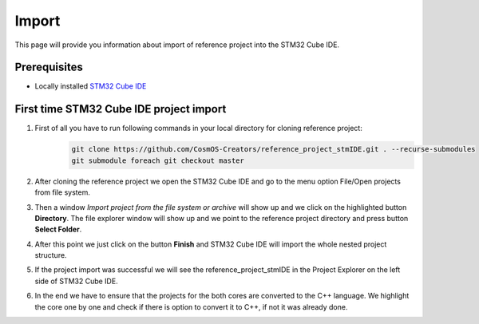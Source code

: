 Import
=============================

This page will provide you information about import of reference project into the STM32 Cube IDE.

Prerequisites
--------------

- Locally installed `STM32 Cube IDE <https://www.st.com/en/development-tools/stm32cubeide.html>`_


First time STM32 Cube IDE project import
----------------------------------------
#. First of all you have to run following commands in your local directory for cloning reference project:
    .. code-block::

            git clone https://github.com/CosmOS-Creators/reference_project_stmIDE.git . --recurse-submodules
            git submodule foreach git checkout master
#. After cloning the reference project we open the STM32 Cube IDE and go to the menu option File/Open projects from file system.
    .. image:: ../../../../images/stmIde/import_project_stmIde.png
        :alt: Open projects from file system
#. Then a window *Import project from the file system or archive* will show up and we click on the highlighted button **Directory**. The file explorer window will show up and we point to the reference project directory and press button **Select Folder**.
    .. image:: ../../../../images/stmIde/choose_directory_import.png
        :alt: Choose project directory
#. After this point we just click on the button **Finish** and STM32 Cube IDE will import the whole nested project structure.
    .. image:: ../../../../images/stmIde/finish_import.png
        :alt: Finish import
#. If the project import was successful we will see the reference_project_stmIDE in the Project Explorer on the left side of STM32 Cube IDE.
    .. image:: ../../../../images/stmIde/imported_project.PNG
        :alt: Imported project
#. In the end we have to ensure that the projects for the both cores are converted to the C++ language. We highlight the core one by one and check if there is option to convert it to C++, if not it was already done.
    .. image:: ../../../../images/stmIde/convertToCpp.png
        :alt: Convert project to C++
